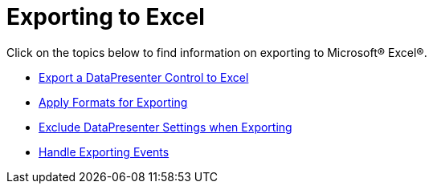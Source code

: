 ﻿////

|metadata|
{
    "name": "xamdatacards-exporting-to-excel",
    "controlName": ["xamDataCards"],
    "tags": ["Exporting"],
    "guid": "{B86B69DB-2127-4548-AA5C-BBE4C73F212E}",  
    "buildFlags": [],
    "createdOn": "2012-01-30T19:39:52.6068745Z"
}
|metadata|
////

= Exporting to Excel

Click on the topics below to find information on exporting to Microsoft® Excel®.

* link:xamdatapresenter-export-a-datapresenter-control-to-excel.html[Export a DataPresenter Control to Excel]
* link:xamdatapresenter-apply-formats-for-exporting.html[Apply Formats for Exporting]
* link:xamdatapresenter-exclude-datapresenter-settings-when-exporting.html[Exclude DataPresenter Settings when Exporting]
* link:xamdatapresenter-handle-exporting-events.html[Handle Exporting Events]